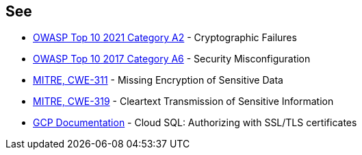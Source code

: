 == See

* https://owasp.org/Top10/A02_2021-Cryptographic_Failures/[OWASP Top 10 2021 Category A2] - Cryptographic Failures
* https://owasp.org/www-project-top-ten/2017/A6_2017-Security_Misconfiguration.html[OWASP Top 10 2017 Category A6] - Security Misconfiguration
* https://cwe.mitre.org/data/definitions/311.html[MITRE, CWE-311] - Missing Encryption of Sensitive Data
* https://cwe.mitre.org/data/definitions/79.html[MITRE, CWE-319] - Cleartext Transmission of Sensitive Information
* https://cloud.google.com/sql/docs/mysql/authorize-ssl[GCP Documentation] - Cloud SQL: Authorizing with SSL/TLS certificates